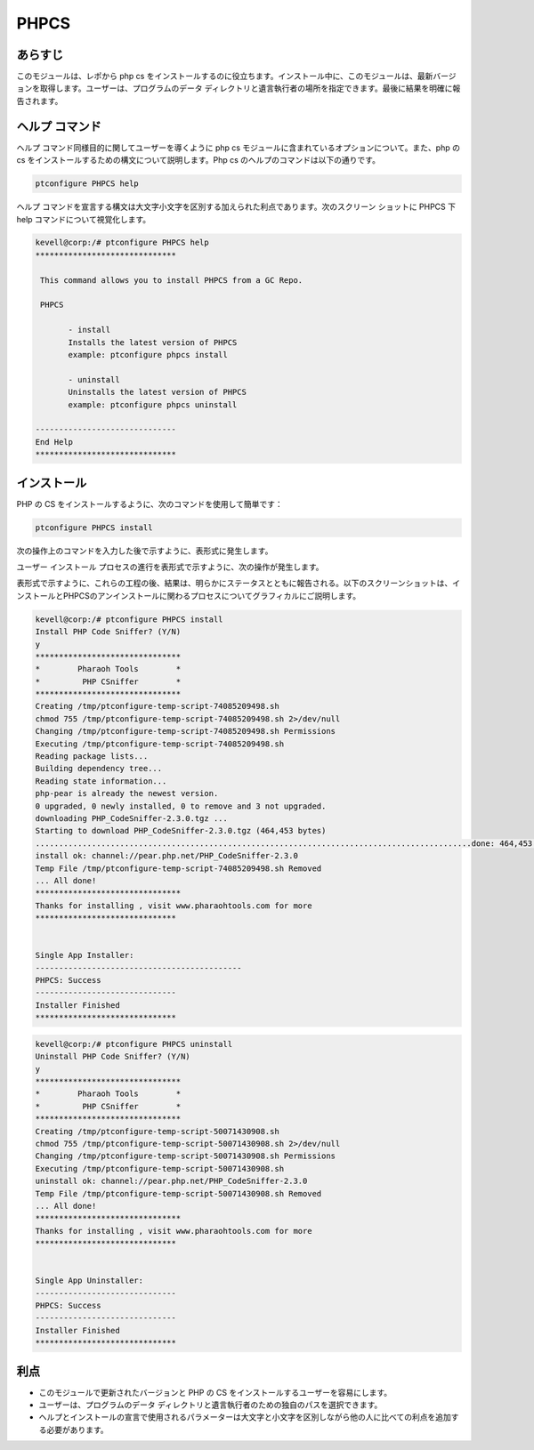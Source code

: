 ==========
PHPCS
==========

あらすじ
----------

このモジュールは、レポから php cs をインストールするのに役立ちます。インストール中に、このモジュールは、最新バージョンを取得します。ユーザーは、プログラムのデータ ディレクトリと遺言執行者の場所を指定できます。最後に結果を明確に報告されます。

ヘルプ コマンド
----------------

ヘルプ コマンド同様目的に関してユーザーを導くように php cs モジュールに含まれているオプションについて。また、php の cs をインストールするための構文について説明します。Php cs のヘルプのコマンドは以下の通りです。

.. code-block:: bash

	ptconfigure PHPCS help

ヘルプ コマンドを宣言する構文は大文字小文字を区別する加えられた利点であります。次のスクリーン ショットに PHPCS 下 help コマンドについて視覚化します。


.. code-block:: bash

 kevell@corp:/# ptconfigure PHPCS help 
 ****************************** 

  This command allows you to install PHPCS from a GC Repo. 

  PHPCS 

        - install 
        Installs the latest version of PHPCS 
        example: ptconfigure phpcs install 

        - uninstall 
        Uninstalls the latest version of PHPCS 
        example: ptconfigure phpcs uninstall 

 ------------------------------ 
 End Help 
 ****************************** 


インストール
-------------

PHP の CS をインストールするように、次のコマンドを使用して簡単です：


.. code-block:: bash
	
	ptconfigure PHPCS install

次の操作上のコマンドを入力した後で示すように、表形式に発生します。


.. cssclass:: table-bordered

 +---------------------+----------------------------------------------+-------------+---------------------------------------------------+
 | パラメータ          | 代替パラメータ                               | オプション  | 注釈                                              |
 +=====================+==============================================+=============+===================================================+
 |Install PHPCI? (Y/N) | その代わりPHPCIの、我々はまた、phpci使用す   | Y(Yes)      | ユーザーは、Yと入力することができ、               |
 |                     | ることができます。                           |             | インストールプロセスを続行したい場合              |
 +---------------------+----------------------------------------------+-------------+---------------------------------------------------+
 |Install PHPCI? (Y/N) | その代わりPHPCIの、我々はまた、phpci使用す   | N(No)       | ユーザーは、Nと入力することができ、               |
 |                     | ることができます。                           |             | 、インストールプロセスを終了したい場合は|         |
 +---------------------+----------------------------------------------+-------------+---------------------------------------------------+

ユーザー インストール プロセスの進行を表形式で示すように、次の操作が発生します。

.. cssclass:: table-bordered

 +---------------------+------------------------+-------------------+---------------------------------------------------------------------+
 | パラメーター        | パス                   | オプション        | コメント                                                            |
 +=====================+========================+===================+=====================================================================+
 |Program data         | “/opt/phpunit(対応す   | Yes               | ユーザーがデフォルトのプログラムのデータディレクトリを使用してイ    |
 |directory            | るモジュール)”         |                   | ンストールを続行する場合、それらはYESと入力をすることができます     | 
 |(デフォルト)         |                        |                   |                                                                     |
 +---------------------+------------------------+-------------------+---------------------------------------------------------------------+
 |Program data         | User Specific          | No(エンドス       | ユーザーが自分自身のプログラムデータディレクトリを続行したい場合は、|
 |directory            |                        | ラッシュ)         | 入力Nとして、そして手に、彼らは場所を所有指定することができます。   |
 +---------------------+------------------------+-------------------+---------------------------------------------------------------------+
 |Program executor     | “/usr/bin”             | Yes               | ユーザーがデフォルトのプログラム実行ディレクトリを使用してインスト  |
 |directory            |                        |                   | ールを続行する場合、それらはYESと入力をすることができます           |
 |(デフォルト)         |                        |                   |                                                                     |
 +---------------------+------------------------+-------------------+---------------------------------------------------------------------+
 |Program executor     | User Specific          | No(エンドス       | ユーザーが独自のプログラム実行ディレクトリを続行したい場合は、      |
 |directory            |                        | ラッシュ)         | 入力Nとして、そして手に、彼らは場所を所有指定することができます。|  |
 +---------------------+------------------------+-------------------+---------------------------------------------------------------------+


表形式で示すように、これらの工程の後、結果は、明らかにステータスとともに報告される。以下のスクリーンショットは、インストールとPHPCSのアンインストールに関わるプロセスについてグラフィカルにご説明します。

.. code-block:: bash


 kevell@corp:/# ptconfigure PHPCS install 
 Install PHP Code Sniffer? (Y/N) 
 y 
 ******************************* 
 *        Pharaoh Tools        * 
 *         PHP CSniffer        * 
 ******************************* 
 Creating /tmp/ptconfigure-temp-script-74085209498.sh 
 chmod 755 /tmp/ptconfigure-temp-script-74085209498.sh 2>/dev/null 
 Changing /tmp/ptconfigure-temp-script-74085209498.sh Permissions 
 Executing /tmp/ptconfigure-temp-script-74085209498.sh 
 Reading package lists... 
 Building dependency tree... 
 Reading state information... 
 php-pear is already the newest version. 
 0 upgraded, 0 newly installed, 0 to remove and 3 not upgraded. 
 downloading PHP_CodeSniffer-2.3.0.tgz ... 
 Starting to download PHP_CodeSniffer-2.3.0.tgz (464,453 bytes) 
 .............................................................................................done: 464,453 bytes 
 install ok: channel://pear.php.net/PHP_CodeSniffer-2.3.0 
 Temp File /tmp/ptconfigure-temp-script-74085209498.sh Removed 
 ... All done! 
 ******************************* 
 Thanks for installing , visit www.pharaohtools.com for more 
 ****************************** 


 Single App Installer: 
 -------------------------------------------- 
 PHPCS: Success 
 ------------------------------ 
 Installer Finished 
 ****************************** 


.. code-block:: bash


 kevell@corp:/# ptconfigure PHPCS uninstall 
 Uninstall PHP Code Sniffer? (Y/N) 
 y 
 ******************************* 
 *        Pharaoh Tools        * 
 *         PHP CSniffer        * 
 ******************************* 
 Creating /tmp/ptconfigure-temp-script-50071430908.sh 
 chmod 755 /tmp/ptconfigure-temp-script-50071430908.sh 2>/dev/null 
 Changing /tmp/ptconfigure-temp-script-50071430908.sh Permissions 
 Executing /tmp/ptconfigure-temp-script-50071430908.sh 
 uninstall ok: channel://pear.php.net/PHP_CodeSniffer-2.3.0 
 Temp File /tmp/ptconfigure-temp-script-50071430908.sh Removed 
 ... All done! 
 ******************************* 
 Thanks for installing , visit www.pharaohtools.com for more 
 ****************************** 


 Single App Uninstaller: 
 ------------------------------ 
 PHPCS: Success 
 ------------------------------ 
 Installer Finished 
 ******************************  





利点
-----------

* このモジュールで更新されたバージョンと PHP の CS をインストールするユーザーを容易にします。
* ユーザーは、プログラムのデータ ディレクトリと遺言執行者のための独自のパスを選択できます。
* ヘルプとインストールの宣言で使用されるパラメーターは大文字と小文字を区別しながら他の人に比べての利点を追加する必要があります。
 

